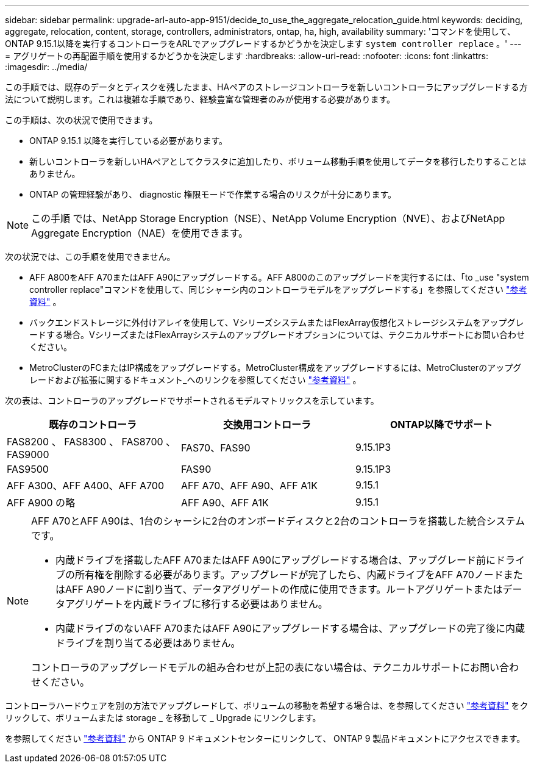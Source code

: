 ---
sidebar: sidebar 
permalink: upgrade-arl-auto-app-9151/decide_to_use_the_aggregate_relocation_guide.html 
keywords: deciding, aggregate, relocation, content, storage, controllers, administrators, ontap, ha, high, availability 
summary: 'コマンドを使用して、ONTAP 9.15.1以降を実行するコントローラをARLでアップグレードするかどうかを決定します `system controller replace` 。' 
---
= アグリゲートの再配置手順を使用するかどうかを決定します
:hardbreaks:
:allow-uri-read: 
:nofooter: 
:icons: font
:linkattrs: 
:imagesdir: ../media/


[role="lead"]
この手順では、既存のデータとディスクを残したまま、HAペアのストレージコントローラを新しいコントローラにアップグレードする方法について説明します。これは複雑な手順であり、経験豊富な管理者のみが使用する必要があります。

この手順は、次の状況で使用できます。

* ONTAP 9.15.1 以降を実行している必要があります。
* 新しいコントローラを新しいHAペアとしてクラスタに追加したり、ボリューム移動手順を使用してデータを移行したりすることはありません。
* ONTAP の管理経験があり、 diagnostic 権限モードで作業する場合のリスクが十分にあります。



NOTE: この手順 では、NetApp Storage Encryption（NSE）、NetApp Volume Encryption（NVE）、およびNetApp Aggregate Encryption（NAE）を使用できます。

次の状況では、この手順を使用できません。

* AFF A800をAFF A70またはAFF A90にアップグレードする。AFF A800のこのアップグレードを実行するには、「to _use "system controller replace"コマンドを使用して、同じシャーシ内のコントローラモデルをアップグレードする」を参照してください link:other_references.html["参考資料"] 。
* バックエンドストレージに外付けアレイを使用して、VシリーズシステムまたはFlexArray仮想化ストレージシステムをアップグレードする場合。VシリーズまたはFlexArrayシステムのアップグレードオプションについては、テクニカルサポートにお問い合わせください。
* MetroClusterのFCまたはIP構成をアップグレードする。MetroCluster構成をアップグレードするには、MetroClusterのアップグレードおよび拡張に関するドキュメント_へのリンクを参照してください link:other_references.html["参考資料"] 。


[[sys_commands_9151_supported_systems]]次の表は、コントローラのアップグレードでサポートされるモデルマトリックスを示しています。

|===
| 既存のコントローラ | 交換用コントローラ | ONTAP以降でサポート 


| FAS8200 、 FAS8300 、 FAS8700 、 FAS9000 | FAS70、FAS90 | 9.15.1P3 


| FAS9500 | FAS90 | 9.15.1P3 


| AFF A300、AFF A400、AFF A700 | AFF A70、AFF A90、AFF A1K | 9.15.1 


| AFF A900 の略 | AFF A90、AFF A1K | 9.15.1 
|===
[NOTE]
====
AFF A70とAFF A90は、1台のシャーシに2台のオンボードディスクと2台のコントローラを搭載した統合システムです。

* 内蔵ドライブを搭載したAFF A70またはAFF A90にアップグレードする場合は、アップグレード前にドライブの所有権を削除する必要があります。アップグレードが完了したら、内蔵ドライブをAFF A70ノードまたはAFF A90ノードに割り当て、データアグリゲートの作成に使用できます。ルートアグリゲートまたはデータアグリゲートを内蔵ドライブに移行する必要はありません。
* 内蔵ドライブのないAFF A70またはAFF A90にアップグレードする場合は、アップグレードの完了後に内蔵ドライブを割り当てる必要はありません。


コントローラのアップグレードモデルの組み合わせが上記の表にない場合は、テクニカルサポートにお問い合わせください。

====
コントローラハードウェアを別の方法でアップグレードして、ボリュームの移動を希望する場合は、を参照してください link:other_references.html["参考資料"] をクリックして、ボリュームまたは storage _ を移動して _ Upgrade にリンクします。

を参照してください link:other_references.html["参考資料"] から ONTAP 9 ドキュメントセンターにリンクして、 ONTAP 9 製品ドキュメントにアクセスできます。
